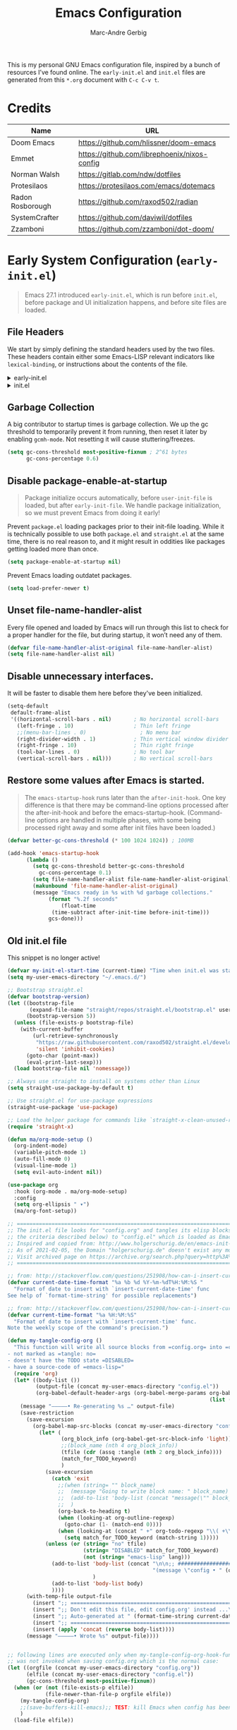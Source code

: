 :DOC-CONFIG:
# Tangle by default to init.el, which is the most common case
#+PROPERTY: header-args:emacs-lisp :tangle init.el
#+startup: fold
:END:

#+title: Emacs Configuration
#+author: Marc-Andre Gerbig

This is my personal GNU Emacs configuration file, inspired by a bunch of resources I’ve found online.
The =early-init.el= and =init.el= files are generated from this =*.org= document with =C-c C-v t=.

* Credits
| Name             | URL                                          |
|------------------+----------------------------------------------|
| Doom Emacs       | https://github.com/hlissner/doom-emacs       |
| Emmet            | https://github.com/librephoenix/nixos-config |
| Norman Walsh     | https://gitlab.com/ndw/dotfiles              |
| Protesilaos      | https://protesilaos.com/emacs/dotemacs       |
| Radon Rosborough | https://github.com/raxod502/radian           |
| SystemCrafter    | https://github.com/daviwil/dotfiles          |
| Zzamboni         | https://github.com/zzamboni/dot-doom/        |

* Early System Configuration (=early-init.el=)
:PROPERTIES:
:header-args:emacs-lisp: :tangle early-init.el
:END:
#+begin_quote
Emacs 27.1 introduced =early-init.el=, which is run before =init.el=, before package and UI initialization happens, and before site files are loaded.
#+end_quote

** File Headers
We start by simply defining the standard headers used by the two files.
These headers contain either some Emacs-LISP relevant indicators like =lexical-binding=, or instructions about the contents of the file.
#+html: <details><summary>early-init.el</summary>
#+begin_src emacs-lisp
;; DO NOT EDIT THIS FILE DIRECTLY
;; This is a file generated from a literate programing source file located at
;; https://github.com/Deathlord89/nixos-config/blob/main/home/ma-gerbig/optional/emacs/README.org
;; You should make any changes there and regenerate it from Emacs org-mode
;; using org-babel-tangle (C-c C-v t)
#+end_src
#+html: </details>

#+html: <details><summary>init.el</summary>
#+begin_src emacs-lisp :tangle init.el
;; DO NOT EDIT THIS FILE DIRECTLY
;; This is a file generated from a literate programing source file located at
;; https://github.com/Deathlord89/nixos-config/blob/main/home/ma-gerbig/optional/emacs/README.org
;; You should make any changes there and regenerate it from Emacs org-mode
;; using org-babel-tangle (C-c C-v t)
#+end_src
#+html: </details>

** Garbage Collection
A big contributor to startup times is garbage collection.
We up the gc threshold to temporarily prevent it from running, then reset it later by enabling =gcmh-mode=.
Not resetting it will cause stuttering/freezes.
#+begin_src emacs-lisp
  (setq gc-cons-threshold most-positive-fixnum ; 2^61 bytes
        gc-cons-percentage 0.6)
#+end_src

** Disable package-enable-at-startup
#+begin_quote
Package initialize occurs automatically, before =user-init-file= is loaded, but after =early-init-file=. We handle package initialization, so we must prevent Emacs from doing it early!
#+end_quote

Prevent =package.el= loading packages prior to their init-file loading.
While it is technically possible to use both =package.el= and =straight.el= at the same time, there is no real reason to, and it might result in oddities like packages getting loaded more than once.
#+begin_src emacs-lisp
  (setq package-enable-at-startup nil)
#+end_src

Prevent Emacs loading outdatet packages.
#+begin_src emacs-lisp
  (setq load-prefer-newer t)
#+end_src

** Unset file-name-handler-alist
Every file opened and loaded by Emacs will run through this list to check for a proper handler for the file, but during startup, it won’t need any of them.
#+begin_src emacs-lisp
  (defvar file-name-handler-alist-original file-name-handler-alist)
  (setq file-name-handler-alist nil)
#+end_src

** Disable unnecessary interfaces.
It will be faster to disable them here before they've been initialized.
#+begin_src emacs-lisp
  (setq-default
   default-frame-alist
   '((horizontal-scroll-bars . nil)       ; No horizontal scroll-bars
     (left-fringe . 10)                   ; Thin left fringe
     ;;(menu-bar-lines . 0)                 ; No menu bar
     (right-divider-width . 1)            ; Thin vertical window divider
     (right-fringe . 10)                  ; Thin right fringe
     (tool-bar-lines . 0)                 ; No tool bar
     (vertical-scroll-bars . nil)))       ; No vertical scroll-bars
#+end_src

** Restore some values after Emacs is started.
#+begin_quote
The =emacs-startup-hook= runs later than the =after-init-hook=.
One key difference is that there may be command-line options processed after the after-init-hook and before the emacs-startup-hook.
(Command-line options are handled in multiple phases, with some being processed right away and some after init files have been loaded.)
#+end_quote

#+begin_src emacs-lisp
  (defvar better-gc-cons-threshold (* 100 1024 1024)) ; 100MB
  
  (add-hook 'emacs-startup-hook
	    (lambda ()
	      (setq gc-cons-threshold better-gc-cons-threshold
		    gc-cons-percentage 0.1)
	      (setq file-name-handler-alist file-name-handler-alist-original)
	      (makunbound 'file-name-handler-alist-original)
	      (message "Emacs ready in %s with %d garbage collections."
		       (format "%.2f seconds"
			       (float-time
				(time-subtract after-init-time before-init-time)))
		       gcs-done)))
#+end_src

** Old init.el file
This snippet is no longer active!
#+begin_src emacs-lisp :tangle no
  (defvar my-init-el-start-time (current-time) "Time when init.el was started")
  (setq my-user-emacs-directory "~/.emacs.d/")
  
  ;; Bootstrap straight.el
  (defvar bootstrap-version)
  (let ((bootstrap-file
         (expand-file-name "straight/repos/straight.el/bootstrap.el" user-emacs-directory))
        (bootstrap-version 5))
    (unless (file-exists-p bootstrap-file)
      (with-current-buffer
          (url-retrieve-synchronously
           "https://raw.githubusercontent.com/raxod502/straight.el/develop/install.el"
           'silent 'inhibit-cookies)
        (goto-char (point-max))
        (eval-print-last-sexp)))
    (load bootstrap-file nil 'nomessage))
  
  ;; Always use straight to install on systems other than Linux
  (setq straight-use-package-by-default t)
  
  ;; Use straight.el for use-package expressions
  (straight-use-package 'use-package)
  
  ;; Load the helper package for commands like `straight-x-clean-unused-repos'
  (require 'straight-x)
  
  (defun ma/org-mode-setup ()
    (org-indent-mode)
    (variable-pitch-mode 1)
    (auto-fill-mode 0)
    (visual-line-mode 1)
    (setq evil-auto-indent nil))
  
  (use-package org
    :hook (org-mode . ma/org-mode-setup)
    :config
    (setq org-ellipsis " ▾")
    (ma/org-font-setup))
  
  ;; =======================================================================================
  ;; The init.el file looks for "config.org" and tangles its elisp blocks (matching
  ;; the criteria described below) to "config.el" which is loaded as Emacs configuration.
  ;; Inspired and copied from: http://www.holgerschurig.de/en/emacs-init-tangle/
  ;; As of 2021-02-05, the Domain "holgerschurig.de" doesn't exist any more.
  ;; Visit archived page on https://archive.org/search.php?query=http%3A%2F%2Fwww.holgerschurig.de%2Fen%2Femacs-init-tangle%2F
  ;; =======================================================================================
  
  ;; from: http://stackoverflow.com/questions/251908/how-can-i-insert-current-date-and-time-into-a-file-using-emacs
  (defvar current-date-time-format "%a %b %d %Y-%m-%dT%H:%M:%S "
    "Format of date to insert with `insert-current-date-time' func
  See help of `format-time-string' for possible replacements")
  
  ;; from: http://stackoverflow.com/questions/251908/how-can-i-insert-current-date-and-time-into-a-file-using-emacs
  (defvar current-time-format "%a %H:%M:%S"
    "Format of date to insert with `insert-current-time' func.
  Note the weekly scope of the command's precision.")
  
  (defun my-tangle-config-org ()
    "This function will write all source blocks from =config.org= into =config.el= that are ...
  - not marked as =tangle: no=
  - doesn't have the TODO state =DISABLED=
  - have a source-code of =emacs-lisp="
    (require 'org)
    (let* ((body-list ())
           (output-file (concat my-user-emacs-directory "config.el"))
           (org-babel-default-header-args (org-babel-merge-params org-babel-default-header-args
                                                                  (list (cons :tangle output-file)))))
      (message "—————• Re-generating %s …" output-file)
      (save-restriction
        (save-excursion
          (org-babel-map-src-blocks (concat my-user-emacs-directory "config.org")
            (let* (
                   (org_block_info (org-babel-get-src-block-info 'light))
                   ;;(block_name (nth 4 org_block_info))
                   (tfile (cdr (assq :tangle (nth 2 org_block_info))))
                   (match_for_TODO_keyword)
                   )
              (save-excursion
                (catch 'exit
                  ;;(when (string= "" block_name)
                  ;;  (message "Going to write block name: " block_name)
                  ;;  (add-to-list 'body-list (concat "message(\"" block_name "\")"));; adding a debug statement for named blocks
                  ;;  )
                  (org-back-to-heading t)
                  (when (looking-at org-outline-regexp)
                    (goto-char (1- (match-end 0))))
                  (when (looking-at (concat " +" org-todo-regexp "\\( +\\|[ \t]*$\\)"))
                    (setq match_for_TODO_keyword (match-string 1)))))
              (unless (or (string= "no" tfile)
                          (string= "DISABLED" match_for_TODO_keyword)
                          (not (string= "emacs-lisp" lang)))
                (add-to-list 'body-list (concat "\n\n;; #####################################################################################\n"
                                                "(message \"config • " (org-get-heading) " …\")\n\n")
                             )
                (add-to-list 'body-list body)
                ))))
        (with-temp-file output-file
          (insert ";; ============================================================\n")
          (insert ";; Don't edit this file, edit config.org' instead ...\n")
          (insert ";; Auto-generated at " (format-time-string current-date-time-format (current-time)) " on host " system-name "\n")
          (insert ";; ============================================================\n\n")
          (insert (apply 'concat (reverse body-list))))
        (message "—————• Wrote %s" output-file))))
  
  
  ;; following lines are executed only when my-tangle-config-org-hook-func()
  ;; was not invoked when saving config.org which is the normal case:
  (let ((orgfile (concat my-user-emacs-directory "config.org"))
        (elfile (concat my-user-emacs-directory "config.el"))
        (gc-cons-threshold most-positive-fixnum))
    (when (or (not (file-exists-p elfile))
              (file-newer-than-file-p orgfile elfile))
      (my-tangle-config-org)
      ;;(save-buffers-kill-emacs);; TEST: kill Emacs when config has been re-generated due to many issues when loading newly generated config.el
      )
    (load-file elfile))
  
  ;; when config.org is saved, re-generate config.el:
  (defun my-tangle-config-org-hook-func ()
    (when (string= "config.org" (buffer-name))
      (let ((orgfile (concat my-user-emacs-directory "config.org"))
            (elfile (concat my-user-emacs-directory "config.el")))
        (my-tangle-config-org))))
  (add-hook 'after-save-hook 'my-tangle-config-org-hook-func)
  
  
  (message "→★ loading init.el in %.2fs" (float-time (time-subtract (current-time) my-init-el-start-time)))
#+end_src

* Basic System Configuraten (=init.el=)
** Packagemanagement with straight.el
Init-file and version lockfiles as the sole source of truth.
No persistent state kept elsewhere.
100% reproducible package management, accounting for changes in packages, recipe repositories, configuration, and the package manager itself.
#+begin_quote
Note: =straight.el= supports a minimum version of Emacs 25.1, and works on macOS, Windows, and most flavors of Linux. You must install Git in order to use =straight.el=.
#+end_quote

=straight.el= determines your package management configuration from two, and only two, sources: the contents of your init-file, and your version lockfiles.
To write the current revisions of all your packages into version lockfiles, run =M-x straight-freeze-versions=.
This will first check that =straight.el= has an up-to-date account of what packages are installed by your init-file, then ensure that all your local changes are pushed (remember, we are aiming for perfect reproducibility!).

For updading the packages run =M-x straight-pull-package= to get the latest version of a given package (or =M-x straight-pull-all= to update everything), and then =M-x straight-freeze-versions= to persist the on-disk versions to your lockfile (=~/.emacs.d/straight/versions/default.el= by default).
You can run =M-x straight-thaw-versions= at any time to reset on-disk packages to their locked versions, making your config totally reproducible across environments. 

Sometimes it's good to clean up unused repositories if I've removed packages from my configuration.  Use =straight-remove-unused-repos= for this purpose.

Let's bootstrap [[https://github.com/raxod502/straight.el][straight.el]] with:
#+begin_src emacs-lisp
(defvar bootstrap-version)
(let ((bootstrap-file
       (expand-file-name
        "straight/repos/straight.el/bootstrap.el"
        (or (bound-and-true-p straight-base-dir)
            user-emacs-directory)))
      (bootstrap-version 7))
  (unless (file-exists-p bootstrap-file)
    (with-current-buffer
        (url-retrieve-synchronously
         "https://raw.githubusercontent.com/radian-software/straight.el/develop/install.el"
         'silent 'inhibit-cookies)
      (goto-char (point-max))
      (eval-print-last-sexp)))
  (load bootstrap-file nil 'nomessage))
#+end_src

Load the helper package for commands like `straight-x-clean-unused-repos'
#+begin_src emacs-lisp
  (require 'straight-x)
#+end_src

If [[https://github.com/watchexec/watchexec][watchexec]] and [[https://www.python.org/][Python 3]] are installed, use file watchers to detect package modifications.
This saves time at startup.
Otherwise, use the ever-reliable =find(1)=.
#+begin_src emacs-lisp
  (if (and (executable-find "watchexec")
           (executable-find "python3"))
      (setq straight-check-for-modifications '(watch-files find-when-checking))
    (setq straight-check-for-modifications
          '(find-at-startup find-when-checking)))
#+end_src

*** Integration with use-package
=use-package= is a macro that provides convenient syntactic sugar for many common tasks related to installing and configuring Emacs packages.
Of course, it does not actually install the packages, but instead defers to a package manager, =like straight.el= (which comes with =use-package= integration by default).

To use =use-package=, first install it with =straight.el=:
#+begin_src emacs-lisp
  (straight-use-package 'use-package)
#+end_src

Use =straight.el= for =use-package= expressions:
#+begin_src emacs-lisp
  (setq straight-use-package-by-default t)    
#+end_src

Like =use-package=, but with =straight-use-package-by-default= disabled.
NAME and ARGS are as in =use-package=.
[[https://github.com/raxod502/radian/blob/58ba58bd827e719c0eeb3d3c996d59cf4d00acd5/emacs/radian.el#L542][use-feature]] macro by [[*Credits][Radox502]]:
#+begin_src emacs-lisp
  (defmacro use-feature (name &rest args)
    (declare (indent defun))
    `(use-package ,name
       :straight nil
       ,@args))
#+end_src

*** Native Compilation
#+begin_src emacs-lisp
  ;; Silence compiler warnings as they can be pretty disruptive
  (setq native-comp-async-report-warnings-errors nil)

  ;; Set the right directory to store the native comp cache
  (add-to-list 'native-comp-eln-load-path (expand-file-name "eln-cache/" user-emacs-directory))
#+end_src

** Change default settings
#+BEGIN_SRC emacs-lisp
  (setq-default
   ad-redefinition-action 'accept         ; Silence warnings for redefinition
   auto-save-list-file-prefix nil         ; Prevent tracking for auto-saves
   cursor-in-non-selected-windows nil     ; Hide the cursor in inactive windows
   cursor-type '(hbar . 2)                ; Underline-shaped cursor
   custom-unlispify-menu-entries nil      ; Prefer kebab-case for titles
   custom-unlispify-tag-names nil         ; Prefer kebab-case for symbols
   delete-by-moving-to-trash t            ; Delete files to trash
   ;; fill-column 80                        ; Set width for automatic line breaks
   help-window-select t                   ; Focus new help windows when opened
   indent-tabs-mode nil                   ; Stop using tabs to indent
   inhibit-startup-screen t               ; Disable start-up screen
   initial-scratch-message ""             ; Empty the initial *scratch* buffer
   mouse-yank-at-point t                  ; Yank at point rather than pointer
   recenter-positions '(5 top bottom)     ; Set re-centering positions
   scroll-conservatively 101              ; Avoid recentering when scrolling far
   scroll-margin 2                        ; Add a margin when scrolling vertically
   select-enable-clipboard t              ; Merge system's and Emacs' clipboard
   sentence-end-double-space nil          ; Use a single space after dots
   ;; show-help-function nil                ; Disable help text everywhere
   tab-always-indent 'complete            ; Tab indents first then tries completions
   tab-width 4                            ; Smaller width for tab characters
   uniquify-buffer-name-style 'forward    ; Uniquify buffer names
   warning-minimum-level :error           ; Skip warning buffers
   window-combination-resize t            ; Resize windows proportionally
   x-stretch-cursor t)                    ; Stretch cursor to the glyph width
  (delete-selection-mode 1)               ; Replace region when inserting text
  (fset 'yes-or-no-p 'y-or-n-p)           ; Replace yes/no prompts with y/n
  (global-subword-mode 1)                 ; Iterate through CamelCase words
  (mouse-avoidance-mode 'exile)           ; Avoid collision of mouse with point
  (put 'downcase-region 'disabled nil)    ; Enable downcase-region
  (put 'upcase-region 'disabled nil)      ; Enable upcase-region
  (set-default-coding-systems 'utf-8)     ; Default to utf-8 encoding
  (scroll-bar-mode -1)        ; Disable visible scrollbar
  (tool-bar-mode -1)          ; Disable the toolbar
  ;;(tooltip-mode -1)           ; Disable tooltips
  (set-fringe-mode 10)        ; Give some breathing room
  ;;(menu-bar-mode -1)          ; Disable the menu bar
  (save-place-mode 1)         ; Save the last cursor position

  ;; Set up the visible bell
  (setq visible-bell t)

#+END_SRC

Global line numbering is helpful, but not useful for all modes.
#+begin_src emacs-lisp
  ;; Show line numbers
  (column-number-mode)
  (global-display-line-numbers-mode t)

  ;; Disable line numbers for some modes
  (dolist (mode'(org-mode-hook
                 term-mode-hook
                 shell-mode-hook
                 eshell-mode-hook
                 mu4e-mode-hook))
    (add-hook mode (lambda () (display-line-numbers-mode 0))))
#+END_SRC

The =global-auto-revert-mode= will make Emacs watch the files for all open buffers for changes on disk and it will autmatically refresh those buffers if they don't have unsaved changes!
The same applys to =global-auto-revert-non-file-buffers= for directories.
#+begin_src emacs-lisp
  (global-auto-revert-mode 1)
  (setq global-auto-revert-non-file-buffers 1)
#+end_src

** Keep emacs.d clean
The default paths used to store configuration files and persistent data are not consistent across Emacs packages.
This isn't just a problem with third-party packages but even with built-in packages.

Some packages put these files directly in =user-emacs-directory= or $HOME or in a subdirectory of either of the two or elsewhere.
Furthermore sometimes file names are used that don't provide any insight into what package might have created them.

[[https://github.com/emacscollective/no-littering][No-littering]] sets out to fix this by changing the values of path variables to put configuration files in =no-littering-etc-directory= (defaulting to "etc/" under =user-emacs-directory=, thus usually "~/.config/emacs/etc/") and persistent data files in =no-littering-var-directory= (defaulting to "var/" under =user-emacs-directory=, thus usually "~/.emacs.d/var/"), and by using descriptive file names and subdirectories when appropriate.
This is similar to a color-theme; a "path-theme" if you will.
#+begin_src emacs-lisp
  ;; Change the user-emacs-directory to keep unwanted things out of ~/.emacs.d
  (setq user-emacs-directory (expand-file-name "~/.cache/emacs/")
        url-history-file (expand-file-name "url/history" user-emacs-directory))
  
  ;; Use no-littering to automatically set common paths to the new user-emacs-directory
  (use-package no-littering)
  
  ;; Keep customization settings in a temporary file (thanks Ambrevar!)
  (setq custom-file
        (if (boundp 'server-socket-dir)
            (expand-file-name "custom.el" server-socket-dir)
          (expand-file-name (format "emacs-custom-%s.el" (user-uid)) temporary-file-directory)))
  (load custom-file t)
#+end_src

Disable =customize-*= routine and redirect the writing to =/dev/null=.
#+BEGIN_SRC emacs-lisp
  (setq-default custom-file null-device)
#+END_SRC

* User Interface
** Dashboard
[[https://github.com/emacs-dashboard/emacs-dashboard][Emacs Dashboard]] - An extensible emacs startup screen showing you what’s most important.
#+BEGIN_SRC emacs-lisp
  (use-package dashboard
    :ensure t
    :config
    (dashboard-setup-startup-hook))

    (setq
    initial-buffer-choice (lambda () (get-buffer-create dashboard-buffer-name))
    dashboard-startup-banner 'logo
    dashboard-center-content t
    dashboard-vertically-center-content t
    dashboard-set-navigator t
    dashboard-set-init-info t
    dashboard-projects-backend 'projectile
    dashboard-items '((recents  . 5)
                      (bookmarks . 5)
                      (projects . 5)
                      (agenda . 5)
                      (registers . 5)))
#+END_SRC

** Doom Theme
=doom-modeline= is a fancy and fast mode-line inspired by minimalism design
NOTE: The first time you load your configuration on a new machine, you'll need to run the following command interactively so that mode line icons display correctly =M-x nerd-icons-install-fonts=.
#+BEGIN_SRC emacs-lisp
    (use-package nerd-icons)
    (use-package doom-modeline
      :ensure t
      ;;:init (doom-modeline-mode 1)
      :hook (after-init . doom-modeline-mode)
      :config
      (setq doom-modeline-height 30
            doom-modeline-bar-width 6))
#+END_SRC
  
[[https://github.com/hlissner/emacs-doom-themes][Doom Theme]] - A theme megapack for GNU Emacs, inspired by community favorites.
I use the custom =stylix=-enabled =mustache= theme template from [[https://github.com/librephoenix/nixos-config/blob/7a5b01ab7de1127a9ba13f88c39e4bccbc73f6ac/user/app/doom-emacs/themes/doom-stylix-theme.el.mustache][librephoenix]].
#+BEGIN_SRC emacs-lisp
  (setq custom-theme-directory "~/.config/emacs/themes")
  (use-package doom-themes :defer t)
  :config
  ;; Global settings (defaults)
  (setq doom-themes-enable-bold t    ; if nil, bold is universally disabled
        doom-themes-enable-italic t) ; if nil, italics is universally disabled
  ;;(load-theme 'doom-palenight t)
  (load-theme 'doom-stylix t)
  ;; Enable flashing mode-line on errors
  (doom-themes-visual-bell-config)
  ;; Enable custom neotree theme (all-the-icons must be installed!)
  ;; (doom-themes-neotree-config)
  ;; or for treemacs users
  ;; (setq doom-themes-treemacs-theme "doom-atom") ; use "doom-colors" for less minimal icon theme
  ;; (doom-themes-treemacs-config)
  ;; Corrects (and improves) org-mode's native fontification.
  (doom-themes-org-config)
    #+END_SRC

* Key Binding Configuration
** Make ESC quit prompts
#+BEGIN_SRC emacs-lisp
  (global-set-key (kbd "<escape>") 'keyboard-escape-quit)
#+END_SRC

This keybinding is overridden by evil.
To activate an alternate =universal-argument= binding enable the following codeblock.
#+BEGIN_SRC amacs-lisp :tangle no
(global-set-key (kbd "C-M-u") 'universal-argument)
#+END_SRC

** Change Leader with =general.el=
With the help of =general.el=, it is easy to manage key combinations and also serves as a wrapper for =wich-key=.
- =:ignore t= and =:which-key= bind nothing but give a description.
#+BEGIN_SRC emacs-lisp
  (use-package general
    :config
    (general-create-definer ma/leader-key-def
      :keymaps '(normal insert visual emacs)
      :prefix "SPC"
      :global-prefix "C-SPC")

    (ma/leader-key-def
      "t"  '(:ignore t :which-key "toggles")
      "tt" '(counsel-load-theme :which-key "choose theme")))
#+END_SRC

** Evil mode
- =C-z= Toggle =emacs-mode= (disable evil  keybindings)
- =C-g= Expand the default emacs "Exit" function with evils "normal" state
#+BEGIN_SRC emacs-lisp
  (defun ma/evil-hook ()
    (dolist (mode '(custom-mode
                    eshell-mode
                    git-rebase-mode
                    erc-mode
                    circe-server-mode
                    circe-chat-mode
                    circe-query-mode
                    sauron-mode
                    term-mode))
      (add-to-list 'evil-emacs-state-modes mode)))
  
  (use-package evil
    :init
    (setq evil-want-integration t)
    (setq evil-want-keybinding nil)
    (setq evil-want-C-u-scroll t)
    (setq evil-want-C-i-jump nil)
    (setq evil-respect-visual-line-mode t)
    (setq evil-undo-system 'undo-tree)
    :config
    (add-hook 'evil-mode-hook 'ma/evil-hook)
    (evil-mode 1)
    (define-key evil-insert-state-map (kbd "C-g") 'evil-normal-state)
    (define-key evil-insert-state-map (kbd "C-h") 'evil-delete-backward-char-and-join)
  
    ;; Use visual line motions even outside of visual-line-mode buffers
    (evil-global-set-key 'motion "j" 'evil-next-visual-line)
    (evil-global-set-key 'motion "k" 'evil-previous-visual-line)
  
    (evil-set-initial-state 'messages-buffer-mode 'normal)
    (evil-set-initial-state 'dashboard-mode 'normal))

  (use-package evil-collection
    :after evil
    :config
    (evil-collection-init))
#+END_SRC

** Ivy
flexible, simple tool for completion in Emacs
#+BEGIN_SRC emacs-lisp
  (use-package ivy
    :bind (("C-s" . swiper)
           :map ivy-minibuffer-map
           ("TAB" . ivy-alt-done)
           ("C-f" . ivy-alt-done)
           ("C-l" . ivy-alt-done)
           ("C-j" . ivy-next-line)
           ("C-k" . ivy-previous-line)
           :map ivy-switch-buffer-map
           ("C-k" . ivy-previous-line)
           ("C-l" . ivy-done)
           ("C-d" . ivy-switch-buffer-kill)
           :map ivy-reverse-i-search-map
           ("C-k" . ivy-previous-line)
           ("C-d" . ivy-reverse-i-search-kill))
    :init
    (ivy-mode 1)
    :config
    (setq ivy-use-virtual-buffers t)
    (setq ivy-wrap t)
    (setq ivy-count-format "(%d/%d) ")
    (setq enable-recursive-minibuffers t)

    ;; Use different regex strategies per completion command
    ;;(push '(completion-at-point . ivy--regex-fuzzy) ivy-re-builders-alist) ;; This doesn't seem to work...
    ;;(push '(swiper . ivy--regex-ignore-order) ivy-re-builders-alist)
    ;;(push '(counsel-M-x . ivy--regex-ignore-order) ivy-re-builders-alist)

    ;; Set minibuffer height for different commands
    (setf (alist-get 'counsel-projectile-ag ivy-height-alist) 15)
    (setf (alist-get 'counsel-projectile-rg ivy-height-alist) 15)
    (setf (alist-get 'swiper ivy-height-alist) 15)
    (setf (alist-get 'counsel-switch-buffer ivy-height-alist) 7))

  (use-package ivy-rich
    :init
    (ivy-rich-mode 1)
    :after counsel
    :config
    (setq ivy-format-function #'ivy-format-function-line)
    (setq ivy-rich-display-transformers-list
          (plist-put ivy-rich-display-transformers-list
                     'ivy-switch-buffer
                     '(:columns
                       ((ivy-rich-candidate (:width 40))
                        (ivy-rich-switch-buffer-indicators (:width 4 :face error :align right)); return the buffer indicators
                        (ivy-rich-switch-buffer-major-mode (:width 12 :face warning))          ; return the major mode info
                        (ivy-rich-switch-buffer-project (:width 15 :face success))             ; return project name using `projectile'
                        (ivy-rich-switch-buffer-path (:width (lambda (x) (ivy-rich-switch-buffer-shorten-path x (ivy-rich-minibuffer-width 0.3))))))  ; return file path relative to project root or `default-directory' if project is nil
                       :predicate
                       (lambda (cand)
                         (if-let ((buffer (get-buffer cand)))
                             ;; Don't mess with EXWM buffers
                             (with-current-buffer buffer
                               (not (derived-mode-p 'exwm-mode)))))))))

  (use-package counsel
    :demand t
    :bind (("M-x" . counsel-M-x)
           ("C-x b" . counsel-ibuffer)
           ("C-x C-f" . counsel-find-file)
           ("C-M-j" . counsel-switch-buffer)
           ("C-M-l" . counsel-imenu)
           :map minibuffer-local-map
           ("C-r" . 'counsel-minibuffer-history))
    :custom
    (counsel-linux-app-format-function #'counsel-linux-app-format-function-name-only)
    :config
    (setq ivy-initial-inputs-alist nil)) ;; Don't start searches with ^

  (use-package flx  ;; Improves sorting for fuzzy-matched results
    :after ivy
    :init
    (setq ivy-flx-limit 10000))

  (use-package wgrep)

  (use-package ivy-posframe
    :disabled
    :custom
    (ivy-posframe-width      115)
    (ivy-posframe-min-width  115)
    (ivy-posframe-height     10)
    (ivy-posframe-min-height 10)
    :config
    (setq ivy-posframe-display-functions-alist '((t . ivy-posframe-display-at-frame-center)))
    (setq ivy-posframe-parameters '((parent-frame . nil)
                                    (left-fringe . 8)
                                    (right-fringe . 8)))
    (ivy-posframe-mode 1))

  (use-package prescient
    :after counsel
    :config
    (prescient-persist-mode 1))

  (use-package ivy-prescient
    :after prescient
    :config
    (ivy-prescient-mode 1))

  (ma/leader-key-def
    "r"   '(ivy-resume :which-key "ivy resume")
    "f"   '(:ignore t :which-key "files")
    "ff"  '(counsel-find-file :which-key "open file")
    "C-f" 'counsel-find-file
    "fr"  '(counsel-recentf :which-key "recent files")
    "fR"  '(revert-buffer :which-key "revert file")
    "fj"  '(counsel-file-jump :which-key "jump to file"))
#+END_SRC

Better help funtions
#+BEGIN_SRC emacs-lisp 
  (use-package helpful
    :ensure t
    :custom
    (counsel-describe-function-function #'helpful-callable)
    (counsel-describe-variable-function #'helpful-variable)
    :bind
    ([remap describe-function] . helpful-function)
    ([remap describe-symbol] . helpful-symbol)
    ([remap describe-variable] . helpful-variable)
    ([remap describe-command] . helpful-command)
    ([remap describe-key] . helpful-key))
#+END_SRC

Use =SPC e b= to run =eval-buffer= or =SPC e r= to run =eval-region= in the highlighted block. 
#+BEGIN_SRC emacs-lisp 
  (ma/leader-key-def
    "e"  '(:ignore t :which-key "eval")
    "eb" '(eval-buffer :which-key "eval buffer"))

  (ma/leader-key-def
    :keymaps '(visual)
    "er" '(eval-region :which-key "eval region"))
#+END_SRC

* Development
** Project Management
*** Projectile
#+BEGIN_SRC emacs-lisp
  (use-package projectile
    :diminish projectile-mode
    :config
    (projectile-mode)
    (when
        (require 'magit nil t)
      (mapc #'projectile-add-known-project
            (mapcar #'file-name-as-directory
                    (magit-list-repos)))
      ;; Optionally write to persistent `projectile-known-projects-file'
      (projectile-save-known-projects))
    :custom ((projectile-completion-system 'ivy))
    :bind-keymap
    ("C-c p" . projectile-command-map))

  (use-package counsel-projectile
    :after projectile
    :bind (("C-M-p" . counsel-projectile-find-file))
    :config (counsel-projectile-mode))

  (ma/leader-key-def
    "p"  '(:ignore t :which-key "projectile")
    "pf"  'counsel-projectile-find-file
    "ps"  'counsel-projectile-switch-project
    "pF"  'counsel-projectile-rg
    ;;"pF"  'consult-ripgrep
    "pp"  'counsel-projectile
    "pc"  'projectile-compile-project
    "pd"  'projectile-dired)
#+END_SRC

Configure =magit-repository-directories= (which see) to include the desired directories.
Note that each entry can be associated with a subdirectory depth.
If you organise all your projects as subdirectories of a select few parent directories, then only the parent directories need be added to =magit-repository-directories=, with the corresponding search depth.
After Projectile is loaded, you can add all repositories reported by Magit to =projectile-known-projects=.
Foud at [[https://emacs.stackexchange.com/questions/32634/how-can-the-list-of-projects-used-by-projectile-be-manually-updated][Stackexchange]].

*** Magit
#+BEGIN_SRC emacs-lisp
  (use-package magit
    :bind ("C-M-;" . magit-status)
    :commands (magit-status magit-get-current-branch)
    :custom
    (magit-display-buffer-function #'magit-display-buffer-same-window-except-diff-v1))
    (setq magit-repository-directories
          '(;; Directory containing project root directories
            ("~/git/"      . 1)))

  (ma/leader-key-def
    "g"   '(:ignore t :which-key "git")
    "gs"  'magit-status
    "gd"  'magit-diff-unstaged
    "gc"  'magit-branch-or-checkout
    "gl"   '(:ignore t :which-key "log")
    "glc" 'magit-log-current
    "glf" 'magit-log-buffer-file
    "gb"  'magit-branch
    "gP"  'magit-push-current
    "gp"  'magit-pull-branch
    "gf"  'magit-fetch
    "gF"  'magit-fetch-all
    "gr"  'magit-rebase)
#+END_SRC

*** Direnv
It works by invoking =direnv= to obtain the environment for the current file, then updating the emacs variables =process-environment= and =exec-path=.
The result is that programs started from within emacs, such as inferior shells, linters, compilers, and test runners, will be looked up in the correct =$PATH=, and will be started with the correct environment variables set.
#+BEGIN_SRC emacs-lisp
(use-package direnv
 :config
 (direnv-mode))
#+END_SRC

** Languages
*** Language Servers
#+BEGIN_SRC emacs-lisp
  (use-package lsp-mode
    :commands (lsp lsp-deferred)
    :init
    (setq lsp-keymap-prefix "C-c l")
    :config
    (lsp-enable-which-key-integration t))
#+END_SRC

Better completions
#+BEGIN_SRC emacs-lisp
  (use-package company
    :after lsp-mode
    :hook (lsp-mode . company-mode)
    :bind (:map company-active-map
                ("<TAB>" . company-complete-selection))
          (:map lsp-mode-map
                ("<TAB>" . company-indent-or-complete-common))
     :custom
     (company-minimum-prefix-lenght 1)
     (company-idle-delay 0.0))

  (use-package company-box
    :hook (company-mode . company-box-mode))
#+END_SRC

*** Nix
#+BEGIN_SRC emacs-lisp
  (use-package nix-mode
    :mode "\\.nix\\'"
    :hook (nix-mode . lsp-deferred))
#+END_SRC

* Features
** Parentheses
Highlights delimiters (parentheses, brackets or braces).
#+BEGIN_SRC emacs-lisp 
  (use-package rainbow-delimiters
    :hook (prog-mode . rainbow-delimiters-mode))
#+END_SRC

Enable auto close bracket insertion.
#+BEGIN_SRC emacs-lisp
  (use-package smartparens
    :bind
    ("<M-backspace>" . sp-unwrap-sexp)
    ("<M-left>" . sp-forward-barf-sexp)
    ("<M-right>" . sp-forward-slurp-sexp)
    ("<M-S-left>" . sp-backward-slurp-sexp)
    ("<M-S-right>" . sp-backward-barf-sexp)
    :hook
    (after-init . smartparens-global-mode)
    :custom
    (sp-highlight-pair-overlay t)
    (sp-highlight-wrap-overlay t)
    (sp-highlight-wrap-tag-overlay t)
    :config
    (require 'smartparens-config))
#+END_SRC

** Undotree
#+BEGIN_SRC emacs-lisp
  (use-package undo-tree
    :init
    (global-undo-tree-mode 1))
#+END_SRC

** Qualitiy of Life
Colorize colors as text with their value.
#+BEGIN_SRC emacs-lisp
  (use-package rainbow-mode
    :hook
    (prog-mode . rainbow-mode)
    :custom
    (rainbow-x-colors nil))
#+END_SRC

[[https://github.com/justbur/emacs-which-key][Which-key]] is great for getting an overview of what keybindings are available based on the prefix keys you entered.
Learned about this one from Spacemacs.
#+BEGIN_SRC emacs-lisp
  (use-package which-key
    :init (which-key-mode)
    :diminish which-key-mode
    :config
    (setq which-key-idle-delay 0.5))
#+END_SRC
